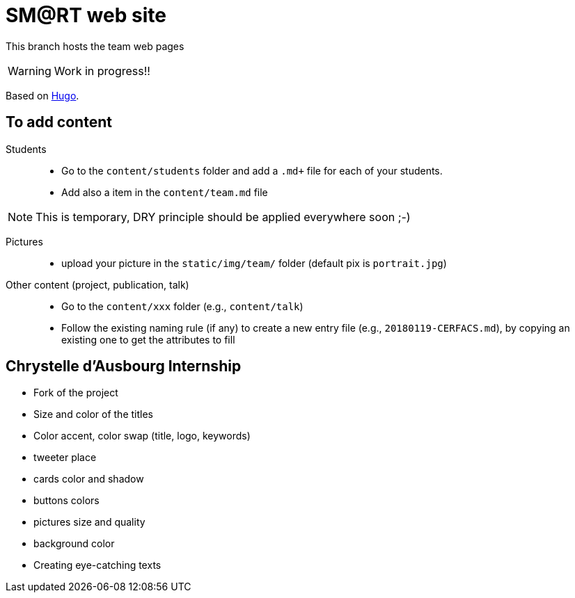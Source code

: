 = SM@RT web site
:icons: font
:hugo: https://github.com/smart-researchteam/smart-researchteam.github.io.git[Hugo]

ifdef::env-github[]
:tip-caption: :bulb:
:note-caption: :information_source:
:important-caption: :heavy_exclamation_mark:
:caution-caption: :fire:
:warning-caption: :warning:
endif::[]

This branch hosts the team web pages

WARNING: Work in progress!!

Based on {hugo}.

== To add content

Students::

- Go to the `content/students` folder and add a `.md+` file for each of your students.
- Add also a `[[team.students]]` item in the `content/team.md` file

NOTE: This is temporary, DRY principle should be applied everywhere soon ;-)

Pictures::

- upload your picture in the `static/img/team/` folder (default pix is `portrait.jpg`)

Other content (project, publication, talk)::

- Go to the `content/xxx` folder (e.g., `content/talk`)
- Follow the existing naming rule (if any) to create a new entry file (e.g., `20180119-CERFACS.md`),
by copying an existing one to get the attributes to fill

== Chrystelle d'Ausbourg Internship

- Fork of the project
- Size and color of the titles
- Color accent, color swap (title, logo, keywords)
- tweeter place
- cards color and shadow
- buttons colors
- pictures size and quality
- background color
- Creating eye-catching texts

